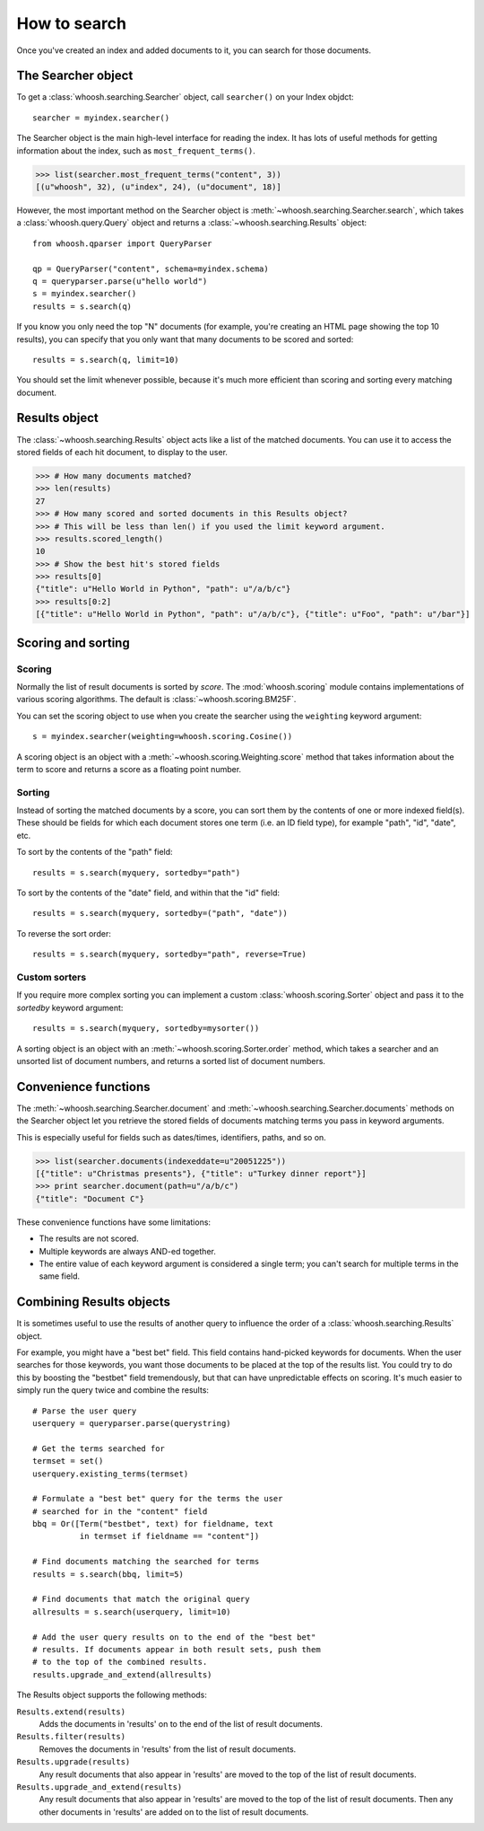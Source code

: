 =============
How to search
=============

Once you've created an index and added documents to it, you can search for those documents.

The Searcher object
===================

To get a :class:`whoosh.searching.Searcher` object, call ``searcher()`` on your Index objdct::

    searcher = myindex.searcher()

The Searcher object is the main high-level interface for reading the index. It has lots of useful methods for getting information about the index, such as ``most_frequent_terms()``.

>>> list(searcher.most_frequent_terms("content", 3))
[(u"whoosh", 32), (u"index", 24), (u"document", 18)]

However, the most important method on the Searcher object is :meth:`~whoosh.searching.Searcher.search`, which takes a :class:`whoosh.query.Query` object and returns a :class:`~whoosh.searching.Results` object::

    from whoosh.qparser import QueryParser
    
    qp = QueryParser("content", schema=myindex.schema)
    q = queryparser.parse(u"hello world")
    s = myindex.searcher()
    results = s.search(q)

If you know you only need the top "N" documents (for example, you're creating an HTML page showing the top 10 results), you can specify that you only want that many documents to be scored and sorted::

    results = s.search(q, limit=10)
    
You should set the limit whenever possible, because it's much more efficient than scoring and sorting every matching document.


Results object
==============

The :class:`~whoosh.searching.Results` object acts like a list of the matched documents. You can use it to access the stored fields of each hit document, to display to the user.

>>> # How many documents matched?
>>> len(results)
27
>>> # How many scored and sorted documents in this Results object?
>>> # This will be less than len() if you used the limit keyword argument.
>>> results.scored_length()
10
>>> # Show the best hit's stored fields
>>> results[0]
{"title": u"Hello World in Python", "path": u"/a/b/c"}
>>> results[0:2]
[{"title": u"Hello World in Python", "path": u"/a/b/c"}, {"title": u"Foo", "path": u"/bar"}]


Scoring and sorting
===================

Scoring
-------

Normally the list of result documents is sorted by *score*. The :mod:`whoosh.scoring` module
contains implementations of various scoring algorithms. The default is
:class:`~whoosh.scoring.BM25F`.

You can set the scoring object to use when you create the searcher using the ``weighting``
keyword argument::

    s = myindex.searcher(weighting=whoosh.scoring.Cosine())

A scoring object is an object with a :meth:`~whoosh.scoring.Weighting.score` method that
takes information about the term to score and returns a score as a floating point number.

Sorting
-------

Instead of sorting the matched documents by a score, you can sort them by the contents of one or more indexed field(s). These should be fields for which each document stores one term (i.e. an ID field type), for example "path", "id", "date", etc.

To sort by the contents of the "path" field::

    results = s.search(myquery, sortedby="path")
    
To sort by the contents of the "date" field, and within that the "id" field::

    results = s.search(myquery, sortedby=("path", "date"))
    
To reverse the sort order::

    results = s.search(myquery, sortedby="path", reverse=True)

Custom sorters
--------------

If you require more complex sorting you can implement a custom :class:`whoosh.scoring.Sorter` object and pass it to the `sortedby` keyword argument::

    results = s.search(myquery, sortedby=mysorter())
    
A sorting object is an object with an :meth:`~whoosh.scoring.Sorter.order` method, which takes a searcher and an unsorted list of document numbers, and returns a sorted list of document numbers.


Convenience functions
=====================

The :meth:`~whoosh.searching.Searcher.document` and :meth:`~whoosh.searching.Searcher.documents` methods on the Searcher object let you retrieve the stored fields of documents matching terms you pass in keyword arguments.

This is especially useful for fields such as dates/times, identifiers, paths, and so on.

>>> list(searcher.documents(indexeddate=u"20051225"))
[{"title": u"Christmas presents"}, {"title": u"Turkey dinner report"}]
>>> print searcher.document(path=u"/a/b/c")
{"title": "Document C"}

These convenience functions have some limitations:

* The results are not scored.
* Multiple keywords are always AND-ed together.
* The entire value of each keyword argument is considered a single term; you can't search for multiple terms in the same field.


Combining Results objects
=========================

It is sometimes useful to use the results of another query to influence the order of a :class:`whoosh.searching.Results` object.

For example, you might have a "best bet" field. This field contains hand-picked keywords for documents. When the user searches for those keywords, you want those documents to be placed at the top of the results list. You could try to do this by boosting the "bestbet" field tremendously, but that can have unpredictable effects on scoring. It's much easier to simply run the query twice and combine the results::

    # Parse the user query
    userquery = queryparser.parse(querystring)

    # Get the terms searched for
    termset = set()
    userquery.existing_terms(termset)
    
    # Formulate a "best bet" query for the terms the user
    # searched for in the "content" field
    bbq = Or([Term("bestbet", text) for fieldname, text
              in termset if fieldname == "content"])

    # Find documents matching the searched for terms
    results = s.search(bbq, limit=5)
    
    # Find documents that match the original query
    allresults = s.search(userquery, limit=10)
    
    # Add the user query results on to the end of the "best bet"
    # results. If documents appear in both result sets, push them
    # to the top of the combined results.
    results.upgrade_and_extend(allresults)

The Results object supports the following methods:

``Results.extend(results)``
    Adds the documents in 'results' on to the end of the list of result documents.
    
``Results.filter(results)``
    Removes the documents in 'results' from the list of result documents.
    
``Results.upgrade(results)``
    Any result documents that also appear in 'results' are moved to the top of the list of result documents.
    
``Results.upgrade_and_extend(results)``
    Any result documents that also appear in 'results' are moved to the top of the list of result documents. Then any other documents in 'results' are added on to the list of result documents.






